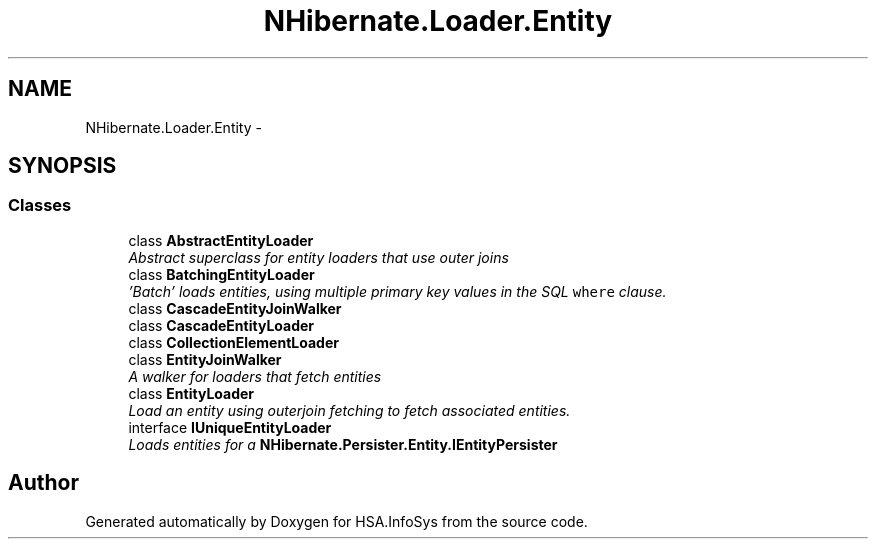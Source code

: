 .TH "NHibernate.Loader.Entity" 3 "Fri Jul 5 2013" "Version 1.0" "HSA.InfoSys" \" -*- nroff -*-
.ad l
.nh
.SH NAME
NHibernate.Loader.Entity \- 
.SH SYNOPSIS
.br
.PP
.SS "Classes"

.in +1c
.ti -1c
.RI "class \fBAbstractEntityLoader\fP"
.br
.RI "\fIAbstract superclass for entity loaders that use outer joins \fP"
.ti -1c
.RI "class \fBBatchingEntityLoader\fP"
.br
.RI "\fI'Batch' loads entities, using multiple primary key values in the SQL \fCwhere\fP clause\&. \fP"
.ti -1c
.RI "class \fBCascadeEntityJoinWalker\fP"
.br
.ti -1c
.RI "class \fBCascadeEntityLoader\fP"
.br
.ti -1c
.RI "class \fBCollectionElementLoader\fP"
.br
.ti -1c
.RI "class \fBEntityJoinWalker\fP"
.br
.RI "\fIA walker for loaders that fetch entities \fP"
.ti -1c
.RI "class \fBEntityLoader\fP"
.br
.RI "\fILoad an entity using outerjoin fetching to fetch associated entities\&. \fP"
.ti -1c
.RI "interface \fBIUniqueEntityLoader\fP"
.br
.RI "\fILoads entities for a \fBNHibernate\&.Persister\&.Entity\&.IEntityPersister\fP \fP"
.in -1c
.SH "Author"
.PP 
Generated automatically by Doxygen for HSA\&.InfoSys from the source code\&.
